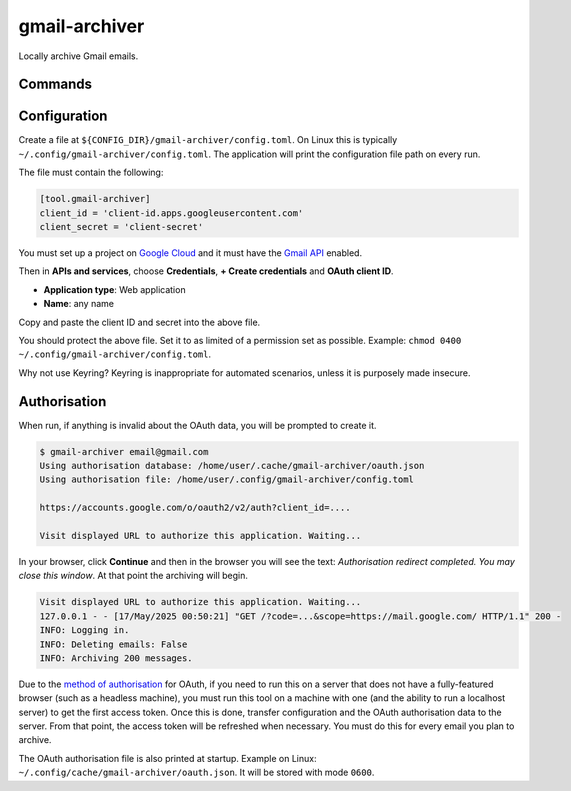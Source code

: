 gmail-archiver
==============

.. only:: html

   .. image:: https://img.shields.io/pypi/pyversions/gmail-archiver.svg?color=blue&logo=python&logoColor=white
      :target: https://www.python.org/
      :alt: Python versions

   .. image:: https://img.shields.io/pypi/v/gmail-archiver
      :target: https://pypi.org/project/gmail-archiver/
      :alt: PyPI - Version

   .. image:: https://img.shields.io/github/v/tag/Tatsh/gmail-archiver
      :target: https://github.com/Tatsh/gmail-archiver/tags
      :alt: GitHub tag (with filter)

   .. image:: https://img.shields.io/github/license/Tatsh/gmail-archiver
      :target: https://github.com/Tatsh/gmail-archiver/blob/master/LICENSE.txt
      :alt: License

   .. image:: https://img.shields.io/github/commits-since/Tatsh/gmail-archiver/v0.1.1/master
      :target: https://github.com/Tatsh/gmail-archiver/compare/v0.1.1...master
      :alt: GitHub commits since latest release (by SemVer including pre-releases)

   .. image:: https://github.com/Tatsh/gmail-archiver/actions/workflows/qa.yml/badge.svg
      :target: https://github.com/Tatsh/gmail-archiver/actions/workflows/qa.yml
      :alt: QA

   .. image:: https://github.com/Tatsh/gmail-archiver/actions/workflows/tests.yml/badge.svg
      :target: https://github.com/Tatsh/gmail-archiver/actions/workflows/tests.yml
      :alt: Tests

   .. image:: https://coveralls.io/repos/github/Tatsh/gmail-archiver/badge.svg?branch=master
      :target: https://coveralls.io/github/Tatsh/gmail-archiver?branch=master
      :alt: Coverage Status

   .. image:: https://readthedocs.org/projects/gmail-archiver/badge/?version=latest
      :target: https://gmail-archiver.readthedocs.org/?badge=latest
      :alt: Documentation Status

   .. image:: https://www.mypy-lang.org/static/mypy_badge.svg
      :target: http://mypy-lang.org/
      :alt: mypy

   .. image:: https://img.shields.io/badge/pre--commit-enabled-brightgreen?logo=pre-commit&logoColor=white
      :target: https://github.com/pre-commit/pre-commit
      :alt: pre-commit

   .. image:: https://img.shields.io/badge/pydocstyle-enabled-AD4CD3
      :target: http://www.pydocstyle.org/en/stable/
      :alt: pydocstyle

   .. image:: https://img.shields.io/badge/pytest-zz?logo=Pytest&labelColor=black&color=black
      :target: https://docs.pytest.org/en/stable/
      :alt: pytest

   .. image:: https://img.shields.io/endpoint?url=https://raw.githubusercontent.com/astral-sh/ruff/main/assets/badge/v2.json
      :target: https://github.com/astral-sh/ruff
      :alt: Ruff

   .. image:: https://static.pepy.tech/badge/gmail-archiver/month
      :target: https://pepy.tech/project/gmail-archiver
      :alt: Downloads

   .. image:: https://img.shields.io/github/stars/Tatsh/gmail-archiver?logo=github&style=flat
      :target: https://github.com/Tatsh/gmail-archiver/stargazers
      :alt: Stargazers

   .. image:: https://img.shields.io/badge/dynamic/json?url=https%3A%2F%2Fpublic.api.bsky.app%2Fxrpc%2Fapp.bsky.actor.getProfile%2F%3Factor%3Ddid%3Aplc%3Auq42idtvuccnmtl57nsucz72%26query%3D%24.followersCount%26style%3Dsocial%26logo%3Dbluesky%26label%3DFollow%2520%40Tatsh&query=%24.followersCount&style=social&logo=bluesky&label=Follow%20%40Tatsh
      :target: https://bsky.app/profile/Tatsh.bsky.social
      :alt: Follow @Tatsh

   .. image:: https://img.shields.io/mastodon/follow/109370961877277568?domain=hostux.social&style=social
      :target: https://hostux.social/@Tatsh
      :alt: Mastodon Follow

Locally archive Gmail emails.

Commands
--------

.. click:: gmail_archiver.main:main
   :prog: gmail-archiver
   :nested: full

Configuration
-------------

Create a file at ``${CONFIG_DIR}/gmail-archiver/config.toml``. On Linux this is typically
``~/.config/gmail-archiver/config.toml``. The application will print the configuration file path on
every run.

The file must contain the following:

.. code-block:: toml

   [tool.gmail-archiver]
   client_id = 'client-id.apps.googleusercontent.com'
   client_secret = 'client-secret'

You must set up a project on `Google Cloud <https://console.cloud.google.com/cloud-resource-manager>`_
and it must have the `Gmail API <https://console.cloud.google.com/apis/library/gmail.googleapis.com>`_
enabled.

Then in **APIs and services**, choose **Credentials**, **+ Create credentials** and
**OAuth client ID**.

- **Application type**: Web application
- **Name**: any name

Copy and paste the client ID and secret into the above file.

You should protect the above file. Set it to as limited of a permission set as possible. Example:
``chmod 0400 ~/.config/gmail-archiver/config.toml``.

Why not use Keyring? Keyring is inappropriate for automated scenarios, unless it is purposely made
insecure.

Authorisation
-------------

When run, if anything is invalid about the OAuth data, you will be prompted to create it.

.. code-block:: console

   $ gmail-archiver email@gmail.com
   Using authorisation database: /home/user/.cache/gmail-archiver/oauth.json
   Using authorisation file: /home/user/.config/gmail-archiver/config.toml

   https://accounts.google.com/o/oauth2/v2/auth?client_id=....

   Visit displayed URL to authorize this application. Waiting...

In your browser, click **Continue** and then in the browser you will see the text:
*Authorisation redirect completed. You may close this window*. At that point the archiving will
begin.

.. code-block:: console

   Visit displayed URL to authorize this application. Waiting...
   127.0.0.1 - - [17/May/2025 00:50:21] "GET /?code=...&scope=https://mail.google.com/ HTTP/1.1" 200 -
   INFO: Logging in.
   INFO: Deleting emails: False
   INFO: Archiving 200 messages.

Due to the `method of authorisation <https://developers.google.com/identity/protocols/oauth2/native-app#redirect-uri_loopback>`_
for OAuth, if you need to run this on a server that does not have a fully-featured browser (such as
a headless machine), you must run this tool on a machine with one (and the ability to run a localhost
server) to get the first access token. Once this is done, transfer configuration and the OAuth
authorisation data to the server. From that point, the access token will be refreshed when
necessary. You must do this for every email you plan to archive.

The OAuth authorisation file is also printed at startup. Example on Linux:
``~/.config/cache/gmail-archiver/oauth.json``. It will be stored with mode ``0600``.

.. only:: html

   Library
   -------

   .. automodule:: gmail_archiver
      :members:

   .. automodule:: gmail_archiver.typing
      :members:

   .. automodule:: gmail_archiver.utils
      :members:
      :exclude-members: setup_logging, archive_emails, authorize_tokens, refresh_token

   Indices and tables
   ==================
   * :ref:`genindex`
   * :ref:`modindex`
